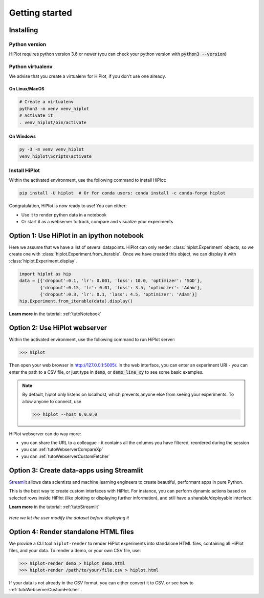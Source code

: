 
Getting started
====================

Installing
-----------------------

Python version
^^^^^^^^^^^^^^
HiPlot requires python version 3.6 or newer (you can check your python version with :code:`python3 --version`)


Python virtualenv
^^^^^^^^^^^^^^^^^
We advise that you create a virtualenv for HiPlot, if you don't use one already.

On Linux/MacOS
"""""""""""""""""
.. code-block:: bash

    # Create a virtualenv
    python3 -m venv venv_hiplot
    # Activate it
    . venv_hiplot/bin/activate

On Windows
""""""""""""""""""
.. code-block::

    py -3 -m venv venv_hiplot
    venv_hiplot\Scripts\activate


Install HiPlot
^^^^^^^^^^^^^^^^^^^^

Within the activated environment, use the following command to install HiPlot:

.. code-block:: bash

    pip install -U hiplot  # Or for conda users: conda install -c conda-forge hiplot


Congratulation, HiPlot is now ready to use! You can either:

* Use it to render python data in a notebook
* Or start it as a webserver to track, compare and visualize your experiments


Option 1: Use HiPlot in an ipython notebook
--------------------------------------------

Here we assume that we have a list of several datapoints.
HiPlot can only render :class:`hiplot.Experiment` objects, so we create one with :class:`hiplot.Experiment.from_iterable`.
Once we have created this object, we can display it with :class:`hiplot.Experiment.display`.

.. code-block:: python

    import hiplot as hip
    data = [{'dropout':0.1, 'lr': 0.001, 'loss': 10.0, 'optimizer': 'SGD'},
            {'dropout':0.15, 'lr': 0.01, 'loss': 3.5, 'optimizer': 'Adam'},
            {'dropout':0.3, 'lr': 0.1, 'loss': 4.5, 'optimizer': 'Adam'}]
    hip.Experiment.from_iterable(data).display()


.. raw:: html

    <iframe src="./_static/demo/demo_basic_usage.html?hip.PARALLEL_PLOT.height=300" height="700px" width="100%"></iframe>


**Learn more** in the tutorial: :ref:`tutoNotebook`


.. _getStartedWebserver:

Option 2: Use HiPlot webserver
-------------------------------

Within the activated environment, use the following command to run HiPlot server:

>>> hiplot


Then open your web browser in http://127.0.0.1:5005/.
In the web interface, you can enter an experiment URI - you can enter the path to a CSV file, or just type in :code:`demo`, or :code:`demo_line_xy` to see some basic examples.

.. note::
   By default, hiplot only listens on localhost, which prevents anyone else from seeing your experiments.
   To allow anyone to connect, use

   >>> hiplot --host 0.0.0.0

HiPlot webserver can do way more:

* you can share the URL to a colleague - it contains all the columns you have filtered, reordered during the session
* you can :ref:`tutoWebserverCompareXp`
* you can :ref:`tutoWebserverCustomFetcher`


Option 3: Create data-apps using Streamlit |streamlit_logo|
------------------------------------------------------------

`Streamlit <https://www.streamlit.io/>`_ allows data scientists and machine learning engineers to create beautiful, performant apps in pure Python.

This is the best way to create custom interfaces with HiPlot. For instance, you can perform dynamic actions
based on selected rows inside HiPlot (like plotting or displaying further information), and still have a sharable/deployable interface.

**Learn more** in the tutorial: :ref:`tutoStreamlit`


.. figure:: ../assets/streamlit.png
    :width: 400px
    :figclass: align-center

    *Here we let the user modify the dataset before displaying it*

.. |streamlit_logo| image:: ../assets/streamlit_logo.png
    :height: 30px


Option 4: Render standalone HTML files
-------------------------------------------------------
We provide a CLI tool ``hiplot-render`` to render HiPlot experiments into standalone HTML files, containing all HiPlot files, and your data.
To render a demo, or your own CSV file, use:


>>> hiplot-render demo > hiplot_demo.html
>>> hiplot-render /path/to/your/file.csv > hiplot.html


If your data is not already in the CSV format, you can either convert it to CSV, or see how to :ref:`tutoWebserverCustomFetcher`.
